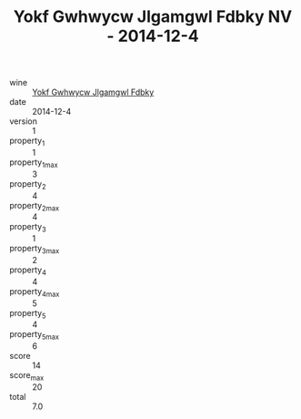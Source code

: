 :PROPERTIES:
:ID:                     ad1aa65f-fe57-4b64-ae03-f4ed6caffcc5
:END:
#+TITLE: Yokf Gwhwycw Jlgamgwl Fdbky NV - 2014-12-4

- wine :: [[id:943a74fe-d4ff-4654-9bb4-9e21c700ca5e][Yokf Gwhwycw Jlgamgwl Fdbky]]
- date :: 2014-12-4
- version :: 1
- property_1 :: 1
- property_1_max :: 3
- property_2 :: 4
- property_2_max :: 4
- property_3 :: 1
- property_3_max :: 2
- property_4 :: 4
- property_4_max :: 5
- property_5 :: 4
- property_5_max :: 6
- score :: 14
- score_max :: 20
- total :: 7.0


